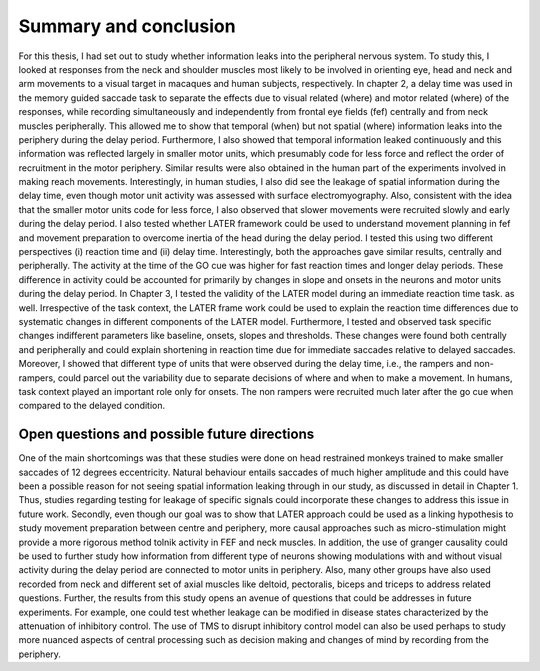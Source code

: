 Summary and conclusion
=======================

For this thesis, I had set out to study whether information leaks into the peripheral nervous system. To study this, I looked at responses
from the neck and shoulder muscles most likely to be involved in orienting eye, head and neck and arm movements to a visual target in macaques
and human subjects, respectively. In chapter 2, a delay time was used in the memory guided saccade task to separate the effects due to 
visual related (where) and motor related (where) of the responses, while recording simultaneously and independently from frontal eye fields
(fef) centrally and from neck muscles peripherally. This allowed me to show that temporal (when) but not spatial (where) information leaks
into the periphery during the delay period. Furthermore, I also showed that temporal information leaked continuously and this information was
reflected largely in smaller motor units, which presumably code for less force and reflect the order of recruitment in the motor periphery. 
Similar results were also obtained in the human part of the experiments involved in making reach movements. Interestingly, in human studies,
I also did see the leakage of spatial information during the delay time, even though motor unit activity was assessed with surface electromyography.
Also, consistent with the idea that the smaller motor units code for less force, I also observed that slower movements were recruited slowly and 
early during the delay period. I also tested whether LATER framework could be used to understand movement planning in fef and movement preparation
to overcome inertia of the head during the delay period. I tested this using two different perspectives (i) reaction time and (ii) delay time. 
Interestingly, both the approaches gave similar results, centrally and peripherally. The activity at the time of the GO cue was higher for fast
reaction times and longer delay periods. These difference in activity could be accounted for primarily by changes in slope and onsets in the neurons
and motor units during the delay period. In Chapter 3, I tested the validity of the LATER model during an immediate reaction time task. as well.
Irrespective of the task context, the LATER frame work could be used to explain the reaction time differences due to systematic changes in different
components of the LATER model. Furthermore, I tested and observed task specific changes indifferent parameters like baseline, onsets, slopes and
thresholds. These changes were found both centrally and peripherally and could explain shortening in reaction time due for immediate saccades
relative to delayed saccades. Moreover, I showed that different type of units that were observed during the delay time, i.e., the rampers and
non-rampers, could parcel out the variability due to separate decisions of where and when to make a movement. In humans, task context played
an important role only for onsets. The non rampers were recruited much later after the go cue when compared to the delayed condition.
 
Open questions and possible future directions
-------------------------------------------------

One of the main shortcomings was that these studies were done on head restrained monkeys trained to make smaller saccades of 12 degrees
eccentricity. Natural behaviour entails saccades of much higher amplitude and this could have been a possible reason for not seeing spatial
information leaking through in our study, as discussed in detail in Chapter 1. Thus, studies regarding testing for leakage of specific signals
could incorporate these changes to address this issue in future work. Secondly, even though our goal was to show that LATER approach could be used
as a linking hypothesis to study movement preparation between centre and periphery, more causal approaches such as micro-stimulation might provide
a more rigorous method tolnik activity in FEF and neck muscles. In addition, the use of granger causality could be used to further study how
information from different type of neurons showing modulations with and without visual activity during the delay period are connected to motor
units in periphery. Also, many other groups have also used recorded from neck and different set of axial muscles like deltoid, pectoralis, biceps
and triceps to address related questions. Further, the results from this study opens an avenue of questions that could be addresses in future
experiments. For example, one could test whether leakage can be modified in disease states characterized by the attenuation of inhibitory control.
The use of TMS to disrupt inhibitory control model can also be used perhaps to study more nuanced aspects of central processing such as decision
making and changes of mind by recording from the periphery.


